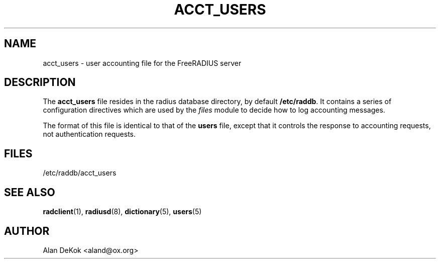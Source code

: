 .TH ACCT_USERS 5 "05 August 2000" "" "FreeRADIUS user accounting file"
.SH NAME
acct_users \- user accounting file for the FreeRADIUS server
.SH DESCRIPTION
The \fBacct_users\fP file resides in the radius database directory, by
default \fB/etc/raddb\fP.  It contains a series of configuration
directives which are used by the \fIfiles\fP module to decide how to
log accounting messages.

The format of this file is identical to that of the \fBusers\fP file,
except that it controls the response to accounting requests, not
authentication requests.

.SH FILES
/etc/raddb/acct_users
.SH "SEE ALSO"
.BR radclient (1),
.BR radiusd (8),
.BR dictionary (5),
.BR users (5)

.SH AUTHOR
Alan DeKok <aland@ox.org>
